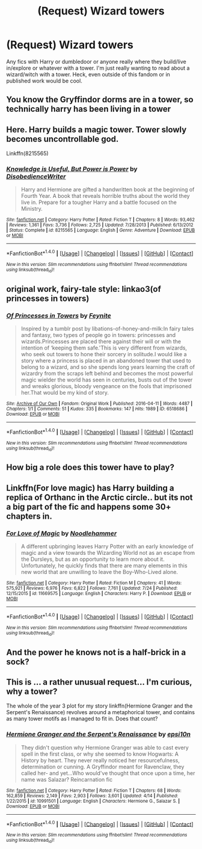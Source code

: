 #+TITLE: (Request) Wizard towers

* (Request) Wizard towers
:PROPERTIES:
:Author: Hanchan
:Score: 3
:DateUnix: 1501721334.0
:DateShort: 2017-Aug-03
:END:
Any fics with Harry or dumbledoor or anyone really where they build/live in/explore or whatever with a tower. I'm just really wanting to read about a wizard/witch with a tower. Heck, even outside of this fandom or in published work would be cool.


** You know the Gryffindor dorms are in a tower, so technically harry has been living in a tower
:PROPERTIES:
:Score: 4
:DateUnix: 1501722720.0
:DateShort: 2017-Aug-03
:END:


** Here. Harry builds a magic tower. Tower slowly becomes uncontrollable god.

Linkffn(8215565)
:PROPERTIES:
:Author: LeadVonE
:Score: 3
:DateUnix: 1501756505.0
:DateShort: 2017-Aug-03
:END:

*** [[http://www.fanfiction.net/s/8215565/1/][*/Knowledge is Useful, But Power is Power/*]] by [[https://www.fanfiction.net/u/1228238/DisobedienceWriter][/DisobedienceWriter/]]

#+begin_quote
  Harry and Hermione are gifted a handwritten book at the beginning of Fourth Year. A book that reveals horrible truths about the world they live in. Prepare for a tougher Harry and a battle focused on the Ministry.
#+end_quote

^{/Site/: [[http://www.fanfiction.net/][fanfiction.net]] *|* /Category/: Harry Potter *|* /Rated/: Fiction T *|* /Chapters/: 8 *|* /Words/: 93,462 *|* /Reviews/: 1,361 *|* /Favs/: 3,736 *|* /Follows/: 2,725 *|* /Updated/: 7/28/2013 *|* /Published/: 6/13/2012 *|* /Status/: Complete *|* /id/: 8215565 *|* /Language/: English *|* /Genre/: Adventure *|* /Download/: [[http://www.ff2ebook.com/old/ffn-bot/index.php?id=8215565&source=ff&filetype=epub][EPUB]] or [[http://www.ff2ebook.com/old/ffn-bot/index.php?id=8215565&source=ff&filetype=mobi][MOBI]]}

--------------

*FanfictionBot*^{1.4.0} *|* [[[https://github.com/tusing/reddit-ffn-bot/wiki/Usage][Usage]]] | [[[https://github.com/tusing/reddit-ffn-bot/wiki/Changelog][Changelog]]] | [[[https://github.com/tusing/reddit-ffn-bot/issues/][Issues]]] | [[[https://github.com/tusing/reddit-ffn-bot/][GitHub]]] | [[[https://www.reddit.com/message/compose?to=tusing][Contact]]]

^{/New in this version: Slim recommendations using/ ffnbot!slim! /Thread recommendations using/ linksub(thread_id)!}
:PROPERTIES:
:Author: FanfictionBot
:Score: 1
:DateUnix: 1501756512.0
:DateShort: 2017-Aug-03
:END:


** original work, fairy-tale style: linkao3(of princesses in towers)
:PROPERTIES:
:Score: 2
:DateUnix: 1501726090.0
:DateShort: 2017-Aug-03
:END:

*** [[http://archiveofourown.org/works/6518686][*/Of Princesses in Towers/*]] by [[http://www.archiveofourown.org/users/Feynite/pseuds/Feynite][/Feynite/]]

#+begin_quote
  Inspired by a tumblr post by libations-of-honey-and-milk:In fairy tales and fantasy, two types of people go in towers: princesses and wizards.Princesses are placed there against their will or with the intention of ‘keeping them safe.'This is very different from wizards, who seek out towers to hone their sorcery in solitude.I would like a story where a princess is placed in an abandoned tower that used to belong to a wizard, and so she spends long years learning the craft of wizardry from the scraps left behind and becomes the most powerful magic wielder the world has seen in centuries, busts out of the tower and wreaks glorious, bloody vengeance on the fools that imprisoned her.That would be my kind of story.
#+end_quote

^{/Site/: [[http://www.archiveofourown.org/][Archive of Our Own]] *|* /Fandom/: Original Work *|* /Published/: 2016-04-11 *|* /Words/: 4487 *|* /Chapters/: 1/1 *|* /Comments/: 51 *|* /Kudos/: 335 *|* /Bookmarks/: 147 *|* /Hits/: 1989 *|* /ID/: 6518686 *|* /Download/: [[http://archiveofourown.org/downloads/Fe/Feynite/6518686/Of%20Princesses%20in%20Towers.epub?updated_at=1460398002][EPUB]] or [[http://archiveofourown.org/downloads/Fe/Feynite/6518686/Of%20Princesses%20in%20Towers.mobi?updated_at=1460398002][MOBI]]}

--------------

*FanfictionBot*^{1.4.0} *|* [[[https://github.com/tusing/reddit-ffn-bot/wiki/Usage][Usage]]] | [[[https://github.com/tusing/reddit-ffn-bot/wiki/Changelog][Changelog]]] | [[[https://github.com/tusing/reddit-ffn-bot/issues/][Issues]]] | [[[https://github.com/tusing/reddit-ffn-bot/][GitHub]]] | [[[https://www.reddit.com/message/compose?to=tusing][Contact]]]

^{/New in this version: Slim recommendations using/ ffnbot!slim! /Thread recommendations using/ linksub(thread_id)!}
:PROPERTIES:
:Author: FanfictionBot
:Score: 1
:DateUnix: 1501726113.0
:DateShort: 2017-Aug-03
:END:


** How big a role does this tower have to play?
:PROPERTIES:
:Author: KingSouma
:Score: 1
:DateUnix: 1501731225.0
:DateShort: 2017-Aug-03
:END:


** Linkffn(For love magic) has Harry building a replica of Orthanc in the Arctic circle.. but its not a big part of the fic and happens some 30+ chapters in.
:PROPERTIES:
:Author: Faeriniel
:Score: 1
:DateUnix: 1501746078.0
:DateShort: 2017-Aug-03
:END:

*** [[http://www.fanfiction.net/s/11669575/1/][*/For Love of Magic/*]] by [[https://www.fanfiction.net/u/5241558/Noodlehammer][/Noodlehammer/]]

#+begin_quote
  A different upbringing leaves Harry Potter with an early knowledge of magic and a view towards the Wizarding World not as an escape from the Dursleys, but as an opportunity to learn more about it. Unfortunately, he quickly finds that there are many elements in this new world that are unwilling to leave the Boy-Who-Lived alone.
#+end_quote

^{/Site/: [[http://www.fanfiction.net/][fanfiction.net]] *|* /Category/: Harry Potter *|* /Rated/: Fiction M *|* /Chapters/: 41 *|* /Words/: 575,921 *|* /Reviews/: 6,976 *|* /Favs/: 6,822 *|* /Follows/: 7,761 *|* /Updated/: 7/24 *|* /Published/: 12/15/2015 *|* /id/: 11669575 *|* /Language/: English *|* /Characters/: Harry P. *|* /Download/: [[http://www.ff2ebook.com/old/ffn-bot/index.php?id=11669575&source=ff&filetype=epub][EPUB]] or [[http://www.ff2ebook.com/old/ffn-bot/index.php?id=11669575&source=ff&filetype=mobi][MOBI]]}

--------------

*FanfictionBot*^{1.4.0} *|* [[[https://github.com/tusing/reddit-ffn-bot/wiki/Usage][Usage]]] | [[[https://github.com/tusing/reddit-ffn-bot/wiki/Changelog][Changelog]]] | [[[https://github.com/tusing/reddit-ffn-bot/issues/][Issues]]] | [[[https://github.com/tusing/reddit-ffn-bot/][GitHub]]] | [[[https://www.reddit.com/message/compose?to=tusing][Contact]]]

^{/New in this version: Slim recommendations using/ ffnbot!slim! /Thread recommendations using/ linksub(thread_id)!}
:PROPERTIES:
:Author: FanfictionBot
:Score: 1
:DateUnix: 1501746090.0
:DateShort: 2017-Aug-03
:END:


** And the power he knows not is a half-brick in a sock?
:PROPERTIES:
:Author: ABZB
:Score: 1
:DateUnix: 1501781870.0
:DateShort: 2017-Aug-03
:END:


** This is ... a rather unusual request... I'm curious, why a tower?

The whole of the year 3 plot for my story linkffn(Hermione Granger and the Serpent's Renaissance) revolves around a metaphorical tower, and contains as many tower motifs as I managed to fit in. Does that count?
:PROPERTIES:
:Author: epsi10n
:Score: 1
:DateUnix: 1501904474.0
:DateShort: 2017-Aug-05
:END:

*** [[http://www.fanfiction.net/s/10991501/1/][*/Hermione Granger and the Serpent's Renaissance/*]] by [[https://www.fanfiction.net/u/5555081/epsi10n][/epsi10n/]]

#+begin_quote
  They didn't question why Hermione Granger was able to cast every spell in the first class, or why she seemed to know Hogwarts: A History by heart. They never really noticed her resourcefulness, determination or cunning. A Gryffindor meant for Ravenclaw, they called her- and yet...Who would've thought that once upon a time, her name was Salazar? Reincarnation fic
#+end_quote

^{/Site/: [[http://www.fanfiction.net/][fanfiction.net]] *|* /Category/: Harry Potter *|* /Rated/: Fiction T *|* /Chapters/: 68 *|* /Words/: 162,859 *|* /Reviews/: 2,149 *|* /Favs/: 2,903 *|* /Follows/: 3,601 *|* /Updated/: 4/14 *|* /Published/: 1/22/2015 *|* /id/: 10991501 *|* /Language/: English *|* /Characters/: Hermione G., Salazar S. *|* /Download/: [[http://www.ff2ebook.com/old/ffn-bot/index.php?id=10991501&source=ff&filetype=epub][EPUB]] or [[http://www.ff2ebook.com/old/ffn-bot/index.php?id=10991501&source=ff&filetype=mobi][MOBI]]}

--------------

*FanfictionBot*^{1.4.0} *|* [[[https://github.com/tusing/reddit-ffn-bot/wiki/Usage][Usage]]] | [[[https://github.com/tusing/reddit-ffn-bot/wiki/Changelog][Changelog]]] | [[[https://github.com/tusing/reddit-ffn-bot/issues/][Issues]]] | [[[https://github.com/tusing/reddit-ffn-bot/][GitHub]]] | [[[https://www.reddit.com/message/compose?to=tusing][Contact]]]

^{/New in this version: Slim recommendations using/ ffnbot!slim! /Thread recommendations using/ linksub(thread_id)!}
:PROPERTIES:
:Author: FanfictionBot
:Score: 1
:DateUnix: 1501904502.0
:DateShort: 2017-Aug-05
:END:
